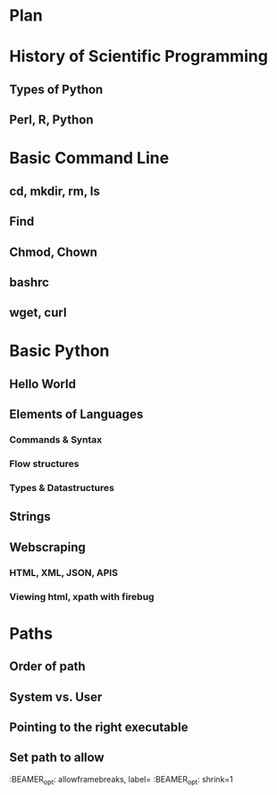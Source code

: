 * Plan
* History of Scientific Programming
** Types of Python
** Perl, R, Python
* Basic Command Line
** cd, mkdir, rm, ls
** Find
** Chmod, Chown
** bashrc
** wget, curl
* Basic Python
** Hello World
** Elements of Languages
*** Commands & Syntax
*** Flow structures
*** Types & Datastructures 
** Strings
** Webscraping
*** HTML, XML, JSON, APIS
*** Viewing html, xpath with firebug
*** 

* Paths
** Order of path
** System vs. User
** Pointing to the right executable
** Set path to allow

#+LaTeX_CLASS_OPTIONS: [presentation,smaller]

:BEAMER_opt: allowframebreaks, label=
:BEAMER_opt: shrink=1
